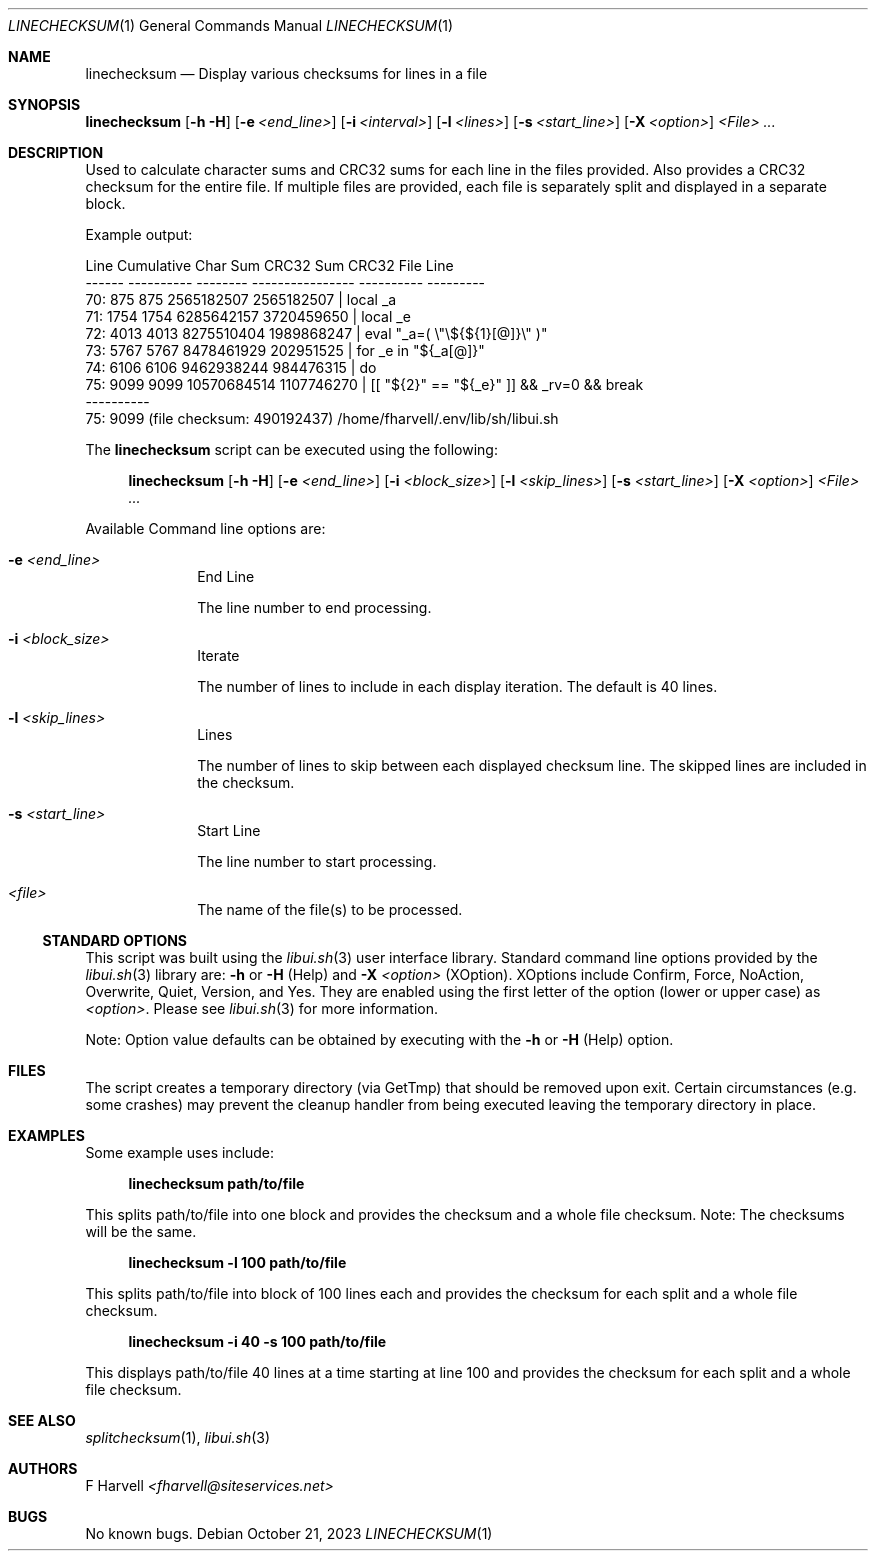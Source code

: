 .\" Manpage for linechecksum {libui tool}
.\" Please contact fharvell@siteservices.net to correct errors or typos.
.\"
.\" Copyright 2018-2023 siteservices.net, Inc. and made available in the public
.\" domain.  Permission is unconditionally granted to anyone with an interest,
.\" the rights to use, modify, publish, distribute, sublicense, and/or sell this
.\" content and associated files.
.\"
.\" All content is provided "as is", without warranty of any kind, expressed or
.\" implied, including but not limited to merchantability, fitness for a
.\" particular purpose, and noninfringement.  In no event shall the authors or
.\" copyright holders be liable for any claim, damages, or other liability,
.\" whether in an action of contract, tort, or otherwise, arising from, out of,
.\" or in connection with this content or use of the associated files.
.\"
.Dd October 21, 2023
.Dt LINECHECKSUM 1
.Os
.Sh NAME
.Nm linechecksum
.Nd Display various checksums for lines in a file
.Sh SYNOPSIS
.Sy linechecksum
.Op Fl h Fl H
.Op Fl e Ar <end_line>
.Op Fl i Ar <interval>
.Op Fl l Ar <lines>
.Op Fl s Ar <start_line>
.Op Fl X Ar <option>
.Ar <File> ...
.Sh DESCRIPTION
Used to calculate character sums and CRC32 sums for each line in the files
provided.
Also provides a CRC32 checksum for the entire file.
If multiple files are provided, each file is separately split and displayed in a
separate block.
.Pp
Example output:
.Bd -literal
  Line Cumulative Char Sum        CRC32 Sum      CRC32   File Line
------ ---------- -------- ---------------- ----------   ---------
   70:        875      875       2565182507 2565182507 |     local _a
   71:       1754     1754       6285642157 3720459650 |     local _e
   72:       4013     4013       8275510404 1989868247 |     eval "_a=( \\"\\${${1}[@]}\\" )"
   73:       5767     5767       8478461929  202951525 |     for _e in "${_a[@]}"
   74:       6106     6106       9462938244  984476315 |     do
   75:       9099     9099      10570684514 1107746270 |       [[ "${2}" == "${_e}" ]] && _rv=0 && break
       ----------
   75:       9099 (file checksum:  490192437) /home/fharvell/.env/lib/sh/libui.sh
.Ed
.Pp
The
.Nm
script can be executed using the following:
.Bd -ragged -offset 4n
.Sy linechecksum
.Op Fl h Fl H
.Op Fl e Ar <end_line>
.Op Fl i Ar <block_size>
.Op Fl l Ar <skip_lines>
.Op Fl s Ar <start_line>
.Op Fl X Ar <option>
.Ar <File> ...
.Ed
.Pp
Available Command line options are:
.Bl -tag -offset 4n -width 4n
.It Fl e Ar <end_line>
End Line
.Pp
The line number to end processing.
.It Fl i Ar <block_size>
Iterate
.Pp
The number of lines to include in each display iteration.
The default is 40 lines.
.It Fl l Ar <skip_lines>
Lines
.Pp
The number of lines to skip between each displayed checksum line.
The skipped lines are included in the checksum.
.It Fl s Ar <start_line>
Start Line
.Pp
The line number to start processing.
.It Ar <file>
The name of the file(s) to be processed.
.El
.Ss STANDARD OPTIONS
This script was built using the
.Xr libui.sh 3
user interface library.
Standard command line options provided by the
.Xr libui.sh 3
library are:
.Fl h
or
.Fl H
(Help) and
.Fl X Ar <option>
(XOption).
XOptions include Confirm, Force, NoAction, Overwrite, Quiet, Version, and Yes.
They are enabled using the first letter of the option (lower or upper case) as
.Ar <option> .
Please see
.Xr libui.sh 3
for more information.
.Pp
Note: Option value defaults can be obtained by executing with the
.Fl h
or
.Fl H
(Help) option.
.Sh FILES
The script creates a temporary directory (via GetTmp) that should be removed
upon exit.
Certain circumstances (e.g. some crashes) may prevent the cleanup handler from
being executed leaving the temporary directory in place.
.Sh EXAMPLES
Some example uses include:
.Bd -literal -offset 4n
.Sy linechecksum path/to/file
.Ed
.Pp
This splits path/to/file into one block and provides the checksum and a whole
file checksum.
Note: The checksums will be the same.
.Bd -literal -offset 4n
.Sy linechecksum \-l 100 path/to/file
.Ed
.Pp
This splits path/to/file into block of 100 lines each and provides the checksum
for each split and a whole file checksum.
.Bd -literal -offset 4n
.Sy linechecksum -i 40 \-s 100 path/to/file
.Ed
.Pp
This displays path/to/file 40 lines at a time starting at line 100 and provides
the checksum for each split and a whole file checksum.
.Sh SEE ALSO
.Xr splitchecksum 1 ,
.Xr libui.sh 3
.Sh AUTHORS
.An F Harvell
.Mt <fharvell@siteservices.net>
.Sh BUGS
No known bugs.
